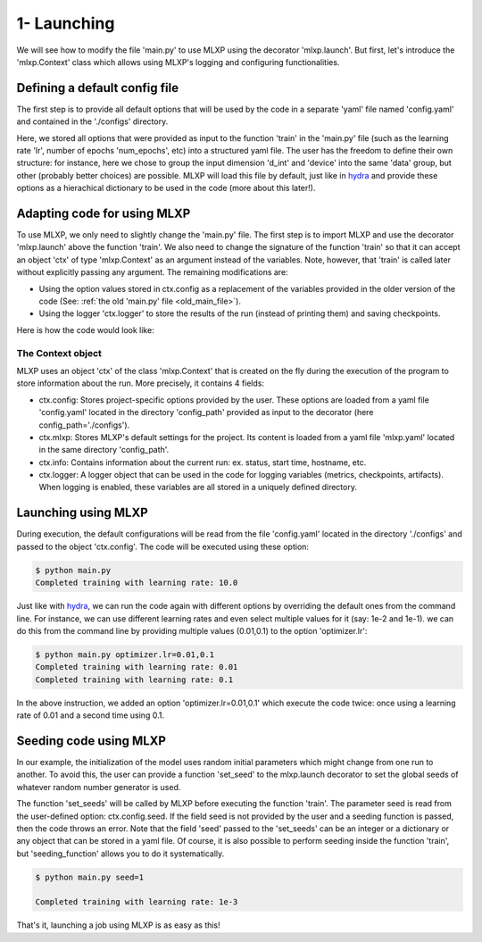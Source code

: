 1- Launching
------------

We will see how to modify the file 'main.py' to use MLXP using the decorator 'mlxp.launch'. 
But first, let's introduce the 'mlxp.Context' class which allows using MLXP's logging and configuring functionalities. 


Defining a default config file
^^^^^^^^^^^^^^^^^^^^^^^^^^^^^^

The first step is to provide all default options that will be used by the code in a separate 'yaml' file named 'config.yaml' and contained in the './configs' directory. 

.. code-block:: yaml
    :caption: ./configs/config.yaml
   
    seed: 0
    num_epoch: 10
    model:
     num_units: 100
    data:
     d_int: 10
     device: 'cpu'
    optimizer:
     lr: 10.

Here, we stored all options that were provided as input to the function 'train' in the 'main.py' file (such as the learning rate 'lr', number of epochs 'num_epochs', etc) into a structured yaml file. The user has the freedom to define their own structure: for instance, here we chose to group the input dimension 'd_int' and 'device' into the same 'data' group, but other (probably better choices) are possible. 
MLXP will load this file by default, just like in `hydra <https://hydra.cc/>`_ and provide these options as a hierachical dictionary to be used in the code (more about this later!).




Adapting code for using MLXP 
^^^^^^^^^^^^^^^^^^^^^^^^^^^^^

To use MLXP, we only need to slightly change the 'main.py' file. 
The first step is to import MLXP and use the decorator 'mlxp.launch' above the function 'train'.
We also need to change the signature of the function 'train' so that it can accept an object 'ctx' of type 'mlxp.Context' as an argument instead of the variables. 
Note, however, that 'train' is called later without explicitly passing any argument. The remaining modifications are:

- Using the option values stored in ctx.config as a replacement of the variables provided in the older version of the code (See: :ref:`the old 'main.py' file <old_main_file>`). 
- Using the logger 'ctx.logger' to store the results of the run (instead of printing them) and saving checkpoints. 

Here is how the code would look like:

.. code-block:: python
    :caption: main.py

    
    import torch
    from core import DataLoader, OneHiddenLayer

    import mlxp

    @mlxp.launch(config_path='./configs')
    def train(ctx: mlxp.Context)->None:

        cfg = ctx.config
        logger = ctx.logger

        start_epoch = 0

        # Building model, optimizer and data loader.
        model = OneHiddenLayer(d_int=cfg.data.d_int, 
                                n_units = cfg.model.num_units)
        model = model.to(cfg.data.device)
        optimizer = torch.optim.SGD(model.parameters(),
                                    lr=cfg.optimizer.lr)
        dataloader = DataLoader(cfg.data.d_int,
                                cfg.data.device)         

        # Training
        for epoch in range(start_epoch,cfg.num_epoch):

            train_err = train_epoch(dataloader,
                                    model,
                                    optimizer)

            logger.log_metrics({'loss': train_err.item(),
                                'epoch': epoch}, log_name='train')
            
            logger.log_checkpoint({'model': model,
                                   'epoch':epoch}, log_name='last_ckpt' )

        print(f"Completed training with learing rate: {cfg.optimizer.lr}")

    if __name__ == "__main__":
        train()


The Context object
""""""""""""""""""

MLXP uses an object 'ctx' of the class 'mlxp.Context' that is created on the fly during the execution of the program to store information about the run. 
More precisely, it contains 4 fields: 

- ctx.config: Stores project-specific options provided by the user. These options are loaded from a yaml file 'config.yaml' located in the directory 'config_path' provided as input to the decorator (here config_path='./configs').  
- ctx.mlxp: Stores MLXP's default settings for the project. Its content is loaded from a yaml file 'mlxp.yaml' located in the same directory 'config_path'.  
- ctx.info: Contains information about the current run: ex. status, start time, hostname, etc. 
- ctx.logger: A logger object that can be used in the code for logging variables (metrics, checkpoints, artifacts). When logging is enabled, these variables are all stored in a uniquely defined directory. 


.. _launching_multiruns:
Launching using MLXP 
^^^^^^^^^^^^^^^^^^^^^

During execution, the default configurations will be read from the file 'config.yaml' located in the directory './configs' and passed to the object 'ctx.config'. The code will be executed using these option:

.. code-block:: console

   $ python main.py
   Completed training with learning rate: 10.0

Just like with `hydra <https://hydra.cc/>`_, we can run the code again with different options by overriding the default ones from the command line. For instance, we can use different learning rates and even select multiple values for it (say: 1e-2 and 1e-1). we can do this from the command line by providing multiple values (0.01,0.1) to the option 'optimizer.lr': 

.. code-block:: console

   $ python main.py optimizer.lr=0.01,0.1
   Completed training with learning rate: 0.01
   Completed training with learning rate: 0.1

In the above instruction, we added an option 'optimizer.lr=0.01,0.1' which execute the code twice: once using a learning rate of 0.01 and a second time using 0.1. 


Seeding code using MLXP
^^^^^^^^^^^^^^^^^^^^^^^^

In our example, the initialization of the model uses random initial parameters which might change from one run to another. To avoid this, the user can provide a function 'set_seed' to the mlxp.launch decorator to set the global seeds of whatever random number generator is used. 


.. code-block:: python
    :caption: main.py

    import mlxp
    from core import DataLoader, Network, Optimizer, Loss

    def set_seeds(seed):
        import torch
        torch.manual_seed(seed)

    @mlxp.launch(config_path='./configs',
                seeding_function=set_seeds)
    def train(ctx: mlxp.Context)->None:

        cfg = ctx.config
        logger = ctx.logger

        ...

    if __name__ == "__main__":
        train()


The function 'set_seeds' will be called by MLXP before executing the function 'train'. The parameter seed is read from the user-defined option: ctx.config.seed. If the field seed is not provided by the user and a seeding function is passed, then the code throws an error.  
Note that the field 'seed' passed to the 'set_seeds' can be an integer or a dictionary or any object that can be stored in a yaml file. 
Of course, it is also possible to perform seeding inside the function 'train', but 'seeding_function'  allows you to do it systematically. 


.. code-block:: console

   $ python main.py seed=1

   Completed training with learning rate: 1e-3

That's it, launching a job using MLXP is as easy as this! 
